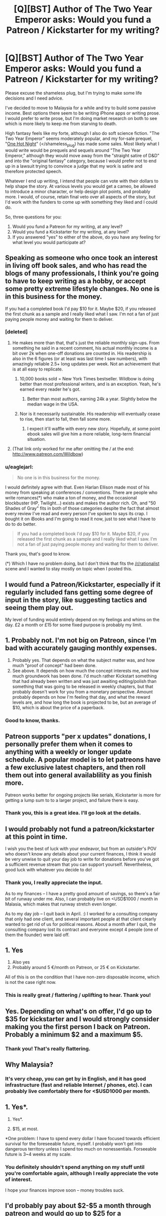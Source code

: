 #+TITLE: [Q][BST] Author of The Two Year Emperor asks: Would you fund a Patreon / Kickstarter for my writing?

* [Q][BST] Author of The Two Year Emperor asks: Would you fund a Patreon / Kickstarter for my writing?
:PROPERTIES:
:Author: eaglejarl
:Score: 11
:DateUnix: 1411934675.0
:DateShort: 2014-Sep-28
:END:
Please excuse the shameless plug, but I'm trying to make some life decisions and I need advice.

I've decided to move to Malaysia for a while and try to build some passive income. Best options there seem to be writing iPhone apps or writing prose. I would prefer to write prose, but I'm doing market research on both to see which is more likely to keep me from starving to death.

High fantasy feels like my forte, although I also do soft science fiction. "The Two Year Emperor" seems moderately popular, and my for-sale prequel, "[[http://greendogpress.com][One Hot Night]]" (</shameless_plug) has made some sales. Most likely what I would write would be prequels and sequels around "The Two Year Emperor," although they would move away from the "straight satire of D&D" and into the "original fantasy" category, because I would prefer not to end up in a lawsuit trying to convince a judge that my work is satire and therefore protected speech.

Whatever I end up writing, I intend that people can vote with their dollars to help shape the story. At various levels you would get a cameo, be allowed to introduce a minor character, or help design plot points, and probably more. I would, of course, retain final veto over all aspects of the story, but I'd work with the funders to come up with something they liked and I could do.

So, three questions for you:

1. Would you fund a Patreon for my writing, at any level?
2. Would you fund a Kickstarter for my writing, at any level?
3. If you answered "yes" to either of the above, do you have any feeling for what level you would participate at?


** Speaking as someone who once took an interest in living off book sales, and who has read the blogs of many professionals, I think you're going to have to keep writing as a hobby, or accept some pretty extreme lifestyle changes. No one is in this business for the money.

If you had a completed book I'd pay $10 for it. Maybe $20, if you released the first chunk as a sample and I really liked what I saw. I'm not a fan of just paying people money and waiting for them to deliver.
:PROPERTIES:
:Author: InternetWanderer
:Score: 7
:DateUnix: 1411942958.0
:DateShort: 2014-Sep-29
:END:

*** [deleted]
:PROPERTIES:
:Score: 4
:DateUnix: 1411944904.0
:DateShort: 2014-Sep-29
:END:

**** He makes more than that, that's just the reliable monthly sign-ups. From something he said in a recent comment, his actual monthly income is a bit over 2k when one-off donations are counted in. His readership is also in the 6 figures (or at least was last time I saw numbers), with amazingly reliable 2.5+ long updates per week. Not an achievement that is at all easy to replicate.
:PROPERTIES:
:Author: Iconochasm
:Score: 7
:DateUnix: 1411953174.0
:DateShort: 2014-Sep-29
:END:

***** 10,000 books sold = New York Times bestseller. Wildbow is doing better than most professional writers, and is an exception. Yeah, he's earned every reader he's got.
:PROPERTIES:
:Author: InternetWanderer
:Score: 7
:DateUnix: 1411962006.0
:DateShort: 2014-Sep-29
:END:

****** Better than most authors, earning 24k a year. Slightly below the median wage in the USA.
:PROPERTIES:
:Author: Nepene
:Score: 2
:DateUnix: 1412093694.0
:DateShort: 2014-Sep-30
:END:


***** Nor is it necessarily sustainable. His readership will eventually cease to rise, then start to fall, then fall some more.
:PROPERTIES:
:Author: aeschenkarnos
:Score: 2
:DateUnix: 1411961537.0
:DateShort: 2014-Sep-29
:END:

****** I expect it'll waffle with every new story. Hopefully, at some point ebook sales will give him a more reliable, long-term financial situation.
:PROPERTIES:
:Author: Iconochasm
:Score: 3
:DateUnix: 1411964556.0
:DateShort: 2014-Sep-29
:END:


**** (That link only worked for me after omitting the / at the end: [[http://www.patreon.com/Wildbow]])
:PROPERTIES:
:Author: lehyde
:Score: 1
:DateUnix: 1412080011.0
:DateShort: 2014-Sep-30
:END:


*** u/eaglejarl:
#+begin_quote
  No one is in this business for the money.
#+end_quote

I would definitely agree with that. Even Harlan Ellison made most of his money from speaking at conferences / conventions. There are people who write romances(*) who make a ton of money, and the occasional blockbuster (HP, Twilight...) exists and makes the author rich. Oh, and "50 Shades of Gray" fits in both of those categories despite the fact that almost every review I've read and every person I've spoken to says its crap. I bought it on iBooks and I'm going to read it now, just to see what I have to do to do better.

#+begin_quote
  If you had a completed book I'd pay $10 for it. Maybe $20, if you released the first chunk as a sample and I really liked what I saw. I'm not a fan of just paying people money and waiting for them to deliver.
#+end_quote

Thank you, that's good to know.

(*) Which I have no problem doing, but I don't think that fits the [[/r/rationalist]] scene and I wanted to stay mostly on topic when I posted this.
:PROPERTIES:
:Author: eaglejarl
:Score: 3
:DateUnix: 1411947108.0
:DateShort: 2014-Sep-29
:END:


** I would fund a Patreon/Kickstarter, especially if it regularly included fans getting some degree of input in the story, like suggesting tactics and seeing them play out.

My level of funding would entirely depend on my feelings and whims on the day. £2 a month or £15 for some fixed purpose is probably my limit.
:PROPERTIES:
:Author: Nepene
:Score: 4
:DateUnix: 1411940189.0
:DateShort: 2014-Sep-29
:END:


** 1. Probably not. I'm not big on Patreon, since I'm bad with accurately gauging monthly expenses.
2. Probably yes. That depends on what the subject matter was, and how much "proof of concept" had been done.
3. See above. It depends on how much the concept interests me, and how much groundwork has been done. I'd much rather Kickstart something that had already been written and was just awaiting editing/polish than something that was going to be released in weekly chapters, but that probably doesn't work for you from a monetary perspective. Amount probably depends on how I'm feeling that day, and what the reward levels are, and how long the book is projected to be, but an average of $10, which is about the price of a paperback.
:PROPERTIES:
:Author: alexanderwales
:Score: 4
:DateUnix: 1412006205.0
:DateShort: 2014-Sep-29
:END:

*** Good to know, thanks.
:PROPERTIES:
:Author: eaglejarl
:Score: 1
:DateUnix: 1412027665.0
:DateShort: 2014-Sep-30
:END:


** Patreon supports "per x updates" donations, I personally prefer them when it comes to anything with a weekly or longer update schedule. A popular model is to let patreons have a few exclusive latest chapters, and then roll them out into general availablility as you finish more.

Patreon works better for ongoing projects like serials, Kickstarter is more for getting a lump sum to to a larger project, and failure there is easy.
:PROPERTIES:
:Author: Prezombie
:Score: 3
:DateUnix: 1412026215.0
:DateShort: 2014-Sep-30
:END:

*** Thank you, this is a great idea. I'll go look at the details.
:PROPERTIES:
:Author: eaglejarl
:Score: 1
:DateUnix: 1412027595.0
:DateShort: 2014-Sep-30
:END:


** I would probably not fund a patreon/kickstarter at this point in time.

I wish you the best of luck with your endeavor, but from an outsider's POV who doesn't know any details about your current finances, I think it would be very unwise to quit your day job to write for donations before you've got a sufficient revenue stream that you can support yourself. Nevertheless, good luck with whatever you decide to do!
:PROPERTIES:
:Author: Escapement
:Score: 2
:DateUnix: 1411945904.0
:DateShort: 2014-Sep-29
:END:

*** Thank you, I really appreciate the input.

As to my finances -- I have a pretty good amount of savings, so there's a fair bit of runway under me. Also, I can probably live on <USD$1000 / month in Malasia, which makes that runway stretch even longer.

As to my day job -- I quit back in April. :) I worked for a consulting company that only had one client, and several important people at that client clearly wanted to get rid of us for political reasons. About a month after I quit, the consulting company lost its contract and everyone except 4 people (one of them the founder) were laid off.
:PROPERTIES:
:Author: eaglejarl
:Score: 2
:DateUnix: 1411946889.0
:DateShort: 2014-Sep-29
:END:


** 1. Yes
2. Also yes
3. Probably around 5 €/month on Patreon, or 25 € on Kickstarter.

All of this is on the condition that I have non-zero disposable income, which is not the case right now.
:PROPERTIES:
:Author: Solonarv
:Score: 2
:DateUnix: 1412024652.0
:DateShort: 2014-Sep-30
:END:

*** This is really great / flattering / uplifting to hear. Thank you!
:PROPERTIES:
:Author: eaglejarl
:Score: 2
:DateUnix: 1412027635.0
:DateShort: 2014-Sep-30
:END:


** Yes. Depending on what's on offer, I'd go up to $35 for kickstarter and I would strongly consider making you the first person I back on Patreon. Probably a minimum $2 and a maximum $5.
:PROPERTIES:
:Author: LucidityWaver
:Score: 1
:DateUnix: 1411947261.0
:DateShort: 2014-Sep-29
:END:

*** Thank you! That's really flattering.
:PROPERTIES:
:Author: eaglejarl
:Score: 1
:DateUnix: 1411948398.0
:DateShort: 2014-Sep-29
:END:


** Why Malaysia?
:PROPERTIES:
:Score: 1
:DateUnix: 1411954532.0
:DateShort: 2014-Sep-29
:END:

*** It's very cheap, you can get by in English, and it has good infrastructure (fast and reliable Internet / phones, etc). I can probably live comfortably there for <$USD1000 per month.
:PROPERTIES:
:Author: eaglejarl
:Score: 1
:DateUnix: 1411956977.0
:DateShort: 2014-Sep-29
:END:


** 1. Yes*.

2. Yes*.

3. $15, at most.

*One problem: I have to spend every dollar I have focused towards efficient survival for the foreseeable future, myself. I probably won't get into dangerous territory unless I spend too much on nonessentials. Forseeable future is 3~4 weeks at my scale.
:PROPERTIES:
:Author: Riddle-Tom_Riddle
:Score: 1
:DateUnix: 1411961395.0
:DateShort: 2014-Sep-29
:END:

*** You definitely shouldn't spend anything on my stuff until you're comfortable again, although I really appreciate the vote of interest.

I hope your finances improve soon -- money troubles suck.
:PROPERTIES:
:Author: eaglejarl
:Score: 1
:DateUnix: 1411965212.0
:DateShort: 2014-Sep-29
:END:


** I'd probably pay about $2-$5 a month through patreon and would go up to $25 for a kickstarter... I enjoy reading your work and I think it's important to make writing prose a viable profession instead of just an hobby so I budget about $25/month to support various online writers I like.

By the way, enjoy Malaysia, I've lived for a year near penang and it's definitely a nice country to live in and it's indeed quite cheap. Only thing that's a bit frustrating is that in a lot of places internet is painfully slow albeit reliable...
:PROPERTIES:
:Author: gommm
:Score: 1
:DateUnix: 1411996737.0
:DateShort: 2014-Sep-29
:END:

*** Thank you! (For both the money stuff and the Malaysia wishes.)

I'm actually looking at moving to Penang -- George Town, specifically. If you have any suggestions for things to do / things I should know, it would be much appreciated.
:PROPERTIES:
:Author: eaglejarl
:Score: 1
:DateUnix: 1412032192.0
:DateShort: 2014-Sep-30
:END:


** 1. Probably no.
2. Emphatically, yes!
3. ~$10, maybe $15, for a digital edition of the book.
:PROPERTIES:
:Author: thatsciencegeek
:Score: 1
:DateUnix: 1412002745.0
:DateShort: 2014-Sep-29
:END:

*** Excellent. Thanks. Kickstarter is starting to seem like the way to go.
:PROPERTIES:
:Author: eaglejarl
:Score: 1
:DateUnix: 1412027701.0
:DateShort: 2014-Sep-30
:END:


** Have you considered doing commissions?

Suppose a member of this community absolutely had to see a really good rational horror story.

[[http://www.reddit.com/r/rational/comments/2hoef9/any_good_rational_horror_stories/]]

You could be our go to guy "Hey, this guy writes pretty good stories, you could go to him to fix a horror story if you really want."

If you wanted to turn that into passive income you could make a site or blog with a number of those stories on there, have some advertisements.
:PROPERTIES:
:Author: Nepene
:Score: 1
:DateUnix: 1412032208.0
:DateShort: 2014-Sep-30
:END:

*** That's...a really good idea. I think I'll take a shot at that. It would be a lot of fun, as well as making some cash.
:PROPERTIES:
:Author: eaglejarl
:Score: 2
:DateUnix: 1412033537.0
:DateShort: 2014-Sep-30
:END:


** I would be willing to pay maybe $1-2 per update for a serial/WIP (assuming weekly updates), and perhaps somewhere in the vicinity of $25-$35 for a completed work (assuming an average length novel). The specifics of the medium are inconsequential.

I would however prefer any projects I back to be completed or at the very least rather far along, as opposed to supporting something that might come to fruition sometime in the nebulous future.
:PROPERTIES:
:Score: 1
:DateUnix: 1412038808.0
:DateShort: 2014-Sep-30
:END:

*** u/eaglejarl:
#+begin_quote
  I would however prefer any projects I back to be completed or at the very least rather far along, as opposed to supporting something that might come to fruition sometime in the nebulous future.
#+end_quote

By "projects you back", you mean with a one time payment, right? So, you'll fund an ongoing project with weekly drops, but probably not a Kickstarter for something that's just getting started. Yes?
:PROPERTIES:
:Author: eaglejarl
:Score: 1
:DateUnix: 1412054006.0
:DateShort: 2014-Sep-30
:END:

**** More or less, yes. It wouldn't necessarily have to be a weekly thing, but if I were to pay on a per update basis, I would expect sparser updates to be more substantial (if I were to pay more for them). I would consider funding a kickstarter for an in-the-works project. I just mean to say my willingness to do so decreases with the time left to completion (I'd have to be very impressed with a proof of concept to consider funding something that's just getting started). Also, the amount I'm willing to pay would probably be less than for a completed work.
:PROPERTIES:
:Score: 1
:DateUnix: 1412098885.0
:DateShort: 2014-Sep-30
:END:

***** Makes sense. Thanks for the info, and for being willing to fund me at all.
:PROPERTIES:
:Author: eaglejarl
:Score: 1
:DateUnix: 1412102557.0
:DateShort: 2014-Sep-30
:END:

****** I really enjoy reading T2YE and if anything else you write is as entertaining I will consider it money well spent. :) Good luck with everything.
:PROPERTIES:
:Score: 1
:DateUnix: 1412106082.0
:DateShort: 2014-Sep-30
:END:

******* Thanks! (Also, if it would be money well spent, then note that [[http://greendogpress.blogspot.com/][One Hot Night]] is a thing. :>)
:PROPERTIES:
:Author: eaglejarl
:Score: 1
:DateUnix: 1412194363.0
:DateShort: 2014-Oct-01
:END:


** I would /like/ to, but I'm broke. Sorry :\
:PROPERTIES:
:Author: drageuth2
:Score: 1
:DateUnix: 1412085514.0
:DateShort: 2014-Sep-30
:END:

*** Nothing to be sorry about! I'm just grateful that the answer is "I'd like to." :)
:PROPERTIES:
:Author: eaglejarl
:Score: 2
:DateUnix: 1412102601.0
:DateShort: 2014-Sep-30
:END:


** So much of your time in TYE is spent explaining why the world doesn't work without lots of glue and binding wire. I'd really like to see what you can do world-building-wise outside of those requirements. The few hints we've gotten have been very good, but still have to exist in this broken rule set world.

I think what I'm trying to say is, you seem to have good writing chops. It would be a shame to get stuck on TYE as either a genre or a setting. I'd be more interested in funding an original project than more TYE-world stuff.

Something D&D-like (or "lite") would be cool, like what nobody103 is doing with [[https://www.fictionpress.com/s/2961893/Mother-of-Learning][Mother of Learning]]. You seem to be suggesting this is your goal, but you're also saying sequels to TYE...so I'm a little confused at that. If this sort of thing is what you're planning anyway, then great. If not, then I urge you to reconsider. Building new worlds is hard, but you can always crib from old works shamelessly. It's what all the pros do, after all.

As for funding, Patreon for extra side projects or accelerated publishing seems like a popular and effective strategy, and would be the sort of thing I'd support. Then, after the project is started and gaining momentum, run a Kickstarter for self-publishing physical books for the first 100k word long part (a reward level) and for future web hosting costs for the finished digital work.

Good luck, and good writing.
:PROPERTIES:
:Author: TimeLoopedPowerGamer
:Score: 1
:DateUnix: 1412220057.0
:DateShort: 2014-Oct-02
:END:

*** You've pretty much got it as to my plan. the next story/ ies would be in an original world but the Drauga War would be part of the background... I think. Not the actual events -- Jake wouldn't be in the picture but the war would, the gods would, Albrecht would, etc.

I would rationalize the magic system ...right now I'm thinking something where magic happens by negotiating with special spirits -- gods, extraplanar creatures, spirits of trees /rivers etc -- for favors. I guess it would be less a direct sequel and more a spiritual one.

EDIT: Spelling. Stupid iPhone auto-correct and tiny little screen that makes proofreading hard.
:PROPERTIES:
:Author: eaglejarl
:Score: 2
:DateUnix: 1412257868.0
:DateShort: 2014-Oct-02
:END:
